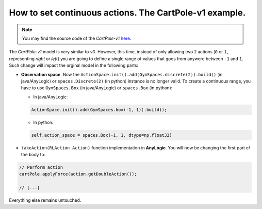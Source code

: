 #########################################################
How to set continuous actions. The CartPole-v1 example.
#########################################################

.. note::
  You may find the source code of the *CartPole-v1* `here <https://github.com/MarcEscandell/ALPypeRL/tree/main/alpyperl/examples/cartpole_v1/CartPole_v1>`_.

The *CartPole-v1* model is very similar to *v0*. However, this time, instead of only allowing two 2 actions (``0`` or ``1``, representing *right* or *left*) you are going to define a single range of values that goes from anywere between ``-1`` and ``1``. Such change will impact the orginal model in the following parts:

* **Observation space**. Now the ``ActionSpace.init().add(GymSpaces.discrete(2)).build()`` (in java/AnyLogic) or ``spaces.Discrete(2)`` (in python) instance is no longer valid. To create a continuous range, you have to use ``GymSpaces.Box`` (in java/AnyLogic) or ``spaces.Box`` (in python):


  * In java/AnyLogic:

  .. code-block:: java

      ActionSpace.init().add(GymSpaces.box(-1, 1)).build();

  * In python:

  .. code-block:: python
  
      self.action_space = spaces.Box(-1, 1, dtype=np.float32)

* ``takeAction(RLAction Action)`` function implementation in **AnyLogic**. You will now be changing the first part of the body to:

.. code-block:: java

    // Perform action
    cartPole.applyForce(action.getDoubleAction());

    // [...]

Everything else remains untouched.
